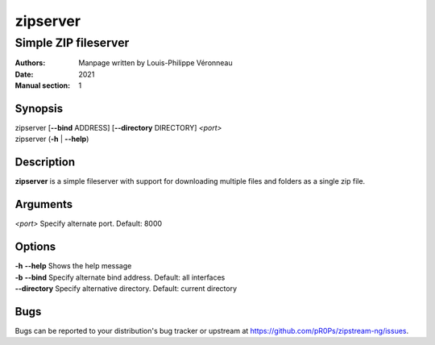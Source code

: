 =========
zipserver
=========

---------------------
Simple ZIP fileserver
---------------------

:Authors: Manpage written by Louis-Philippe Véronneau
:Date: 2021
:Manual section: 1

Synopsis
========

| zipserver [**--bind** ADDRESS] [**--directory** DIRECTORY] *<port>*
| zipserver (**-h** \| **--help**)

Description
===========

**zipserver** is a simple fileserver with support for downloading multiple
files and folders as a single zip file.

Arguments
=========

| *<port>*       Specify alternate port. Default: 8000

Options
=======

| **-h** **--help**  Shows the help message
| **-b** **--bind**  Specify alternate bind address. Default: all interfaces
| **--directory**    Specify alternative directory. Default: current directory

Bugs
====

Bugs can be reported to your distribution's bug tracker or upstream
at https://github.com/pR0Ps/zipstream-ng/issues.
